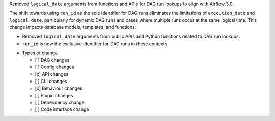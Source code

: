 Removed ``logical_date`` arguments from functions and APIs for DAG run lookups to align with Airflow 3.0.

The shift towards using ``run_id`` as the sole identifier for DAG runs eliminates the limitations of ``execution_date`` and ``logical_date``, particularly for dynamic DAG runs and cases where multiple runs occur at the same logical time. This change impacts database models, templates, and functions:

- Removed ``logical_date`` arguments from public APIs and Python functions related to DAG run lookups.
- ``run_id`` is now the exclusive identifier for DAG runs in these contexts.

* Types of change

  * [ ] DAG changes
  * [ ] Config changes
  * [x] API changes
  * [ ] CLI changes
  * [x] Behaviour changes
  * [ ] Plugin changes
  * [ ] Dependency change
  * [ ] Code interface change
